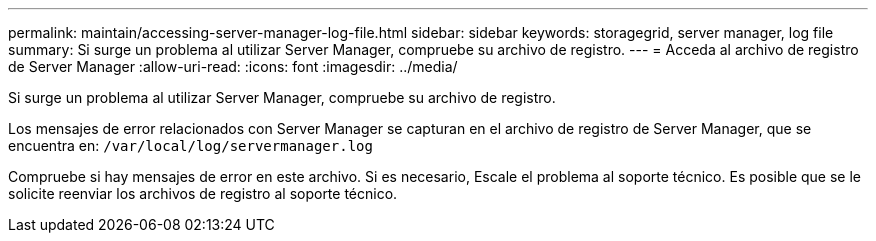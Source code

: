 ---
permalink: maintain/accessing-server-manager-log-file.html 
sidebar: sidebar 
keywords: storagegrid, server manager, log file 
summary: Si surge un problema al utilizar Server Manager, compruebe su archivo de registro. 
---
= Acceda al archivo de registro de Server Manager
:allow-uri-read: 
:icons: font
:imagesdir: ../media/


[role="lead"]
Si surge un problema al utilizar Server Manager, compruebe su archivo de registro.

Los mensajes de error relacionados con Server Manager se capturan en el archivo de registro de Server Manager, que se encuentra en: `/var/local/log/servermanager.log`

Compruebe si hay mensajes de error en este archivo. Si es necesario, Escale el problema al soporte técnico. Es posible que se le solicite reenviar los archivos de registro al soporte técnico.
